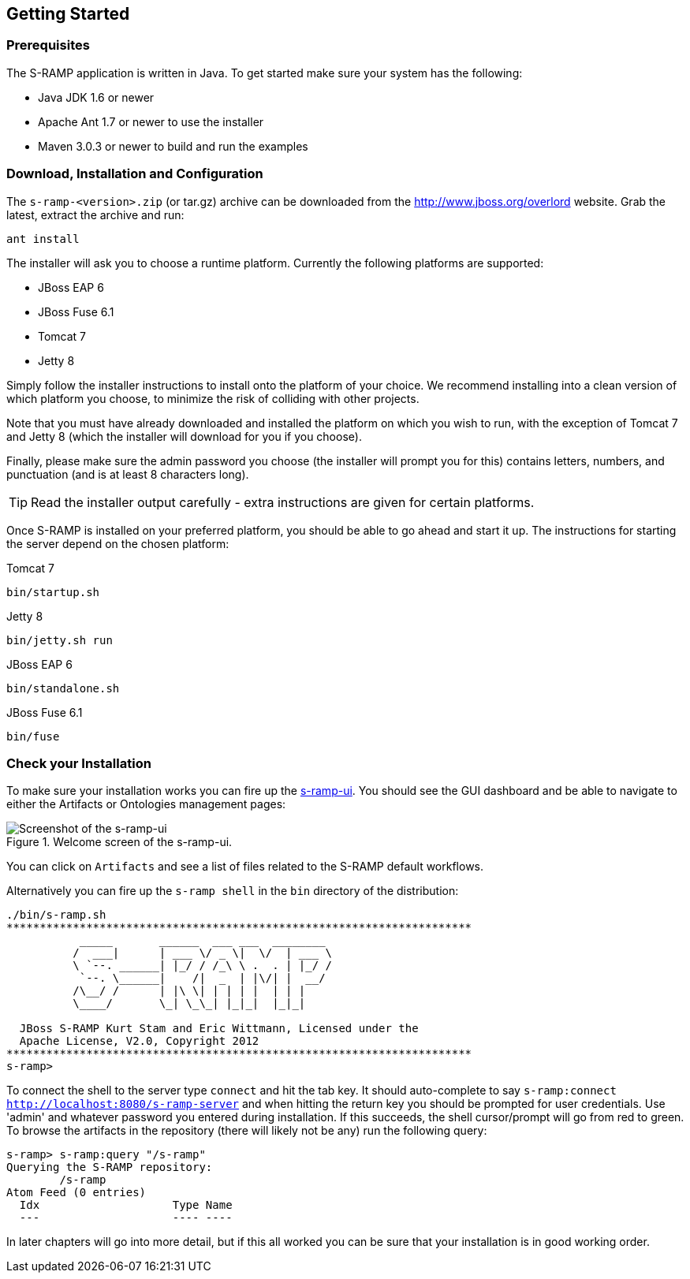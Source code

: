 Getting Started
---------------

Prerequisites
~~~~~~~~~~~~~

The S-RAMP application is written in Java. To get started make sure your system has the following:

* Java JDK 1.6 or newer
* Apache Ant 1.7 or newer to use the installer
* Maven 3.0.3 or newer to build and run the examples

Download, Installation and Configuration
~~~~~~~~~~~~~~~~~~~~~~~~~~~~~~~~~~~~~~~~

The `s-ramp-<version>.zip` (or tar.gz) archive can be downloaded from the http://www.jboss.org/overlord[http://www.jboss.org/overlord]
website. Grab the latest, extract the archive and run:

....
ant install
....

The installer will ask you to choose a runtime platform.  Currently the following platforms are supported:

* JBoss EAP 6
* JBoss Fuse 6.1
* Tomcat 7
* Jetty 8

Simply follow the installer instructions to install onto the platform of your choice.  We recommend installing
into a clean version of which platform you choose, to minimize the risk of colliding with other projects.

Note that you must have already downloaded and installed the platform on which you wish to run, with the 
exception of Tomcat 7 and Jetty 8 (which the installer will download for you if you choose).

Finally, please make sure the admin password you choose (the installer will prompt you for this) contains
letters, numbers, and punctuation (and is at least 8 characters long).

TIP: Read the installer output carefully - extra instructions are given for certain platforms.

Once S-RAMP is installed on your preferred platform, you should be able to go ahead and start it up.  The
instructions for starting the server depend on the chosen platform:

.Tomcat 7
....
bin/startup.sh
....

.Jetty 8
....
bin/jetty.sh run
....

.JBoss EAP 6
....
bin/standalone.sh
....

.JBoss Fuse 6.1
....
bin/fuse
....

Check your Installation
~~~~~~~~~~~~~~~~~~~~~~~

To make sure your installation works you can fire up the http://localhost:8080/s-ramp-ui[s-ramp-ui]. You
should see the GUI dashboard and be able to navigate to either the Artifacts or Ontologies management pages:

[[figure-gs-screenshot-of-the-s-ramp-ui]]
.Welcome screen of the s-ramp-ui.
image::images/srampui.png[Screenshot of the s-ramp-ui]

You can click on `Artifacts` and see a list of files related to the S-RAMP default workflows.

Alternatively you can fire up the `s-ramp shell` in the `bin` directory of the distribution:
....
./bin/s-ramp.sh
**********************************************************************
           _____       ______  ___ ___  ________  
          /  ___|      | ___ \/ _ \|  \/  | ___ \ 
          \ `--. ______| |_/ / /_\ \ .  . | |_/ / 
           `--. \______|    /|  _  | |\/| |  __/  
          /\__/ /      | |\ \| | | | |  | | |     
          \____/       \_| \_\_| |_|_|  |_|_|     
                                                  
  JBoss S-RAMP Kurt Stam and Eric Wittmann, Licensed under the
  Apache License, V2.0, Copyright 2012
**********************************************************************
s-ramp>
....

To connect the shell to the server type `connect` and hit the tab key. It should auto-complete
to say `s-ramp:connect http://localhost:8080/s-ramp-server` and when hitting the return key
you should be prompted for user credentials.  Use 'admin' and whatever password you entered
during installation.  If this succeeds, the shell cursor/prompt will go from red to green. To 
browse the artifacts in the repository (there will likely not be any) run the following query:

....
s-ramp> s-ramp:query "/s-ramp"
Querying the S-RAMP repository:
	/s-ramp
Atom Feed (0 entries)
  Idx                    Type Name
  ---                    ---- ----
....
In later chapters will go into more detail, but if this all worked you can be sure that your installation is in good working order.
